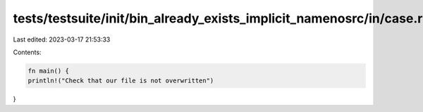 tests/testsuite/init/bin_already_exists_implicit_namenosrc/in/case.rs
=====================================================================

Last edited: 2023-03-17 21:53:33

Contents:

.. code-block:: rs

    fn main() {
    println!("Check that our file is not overwritten")
}




